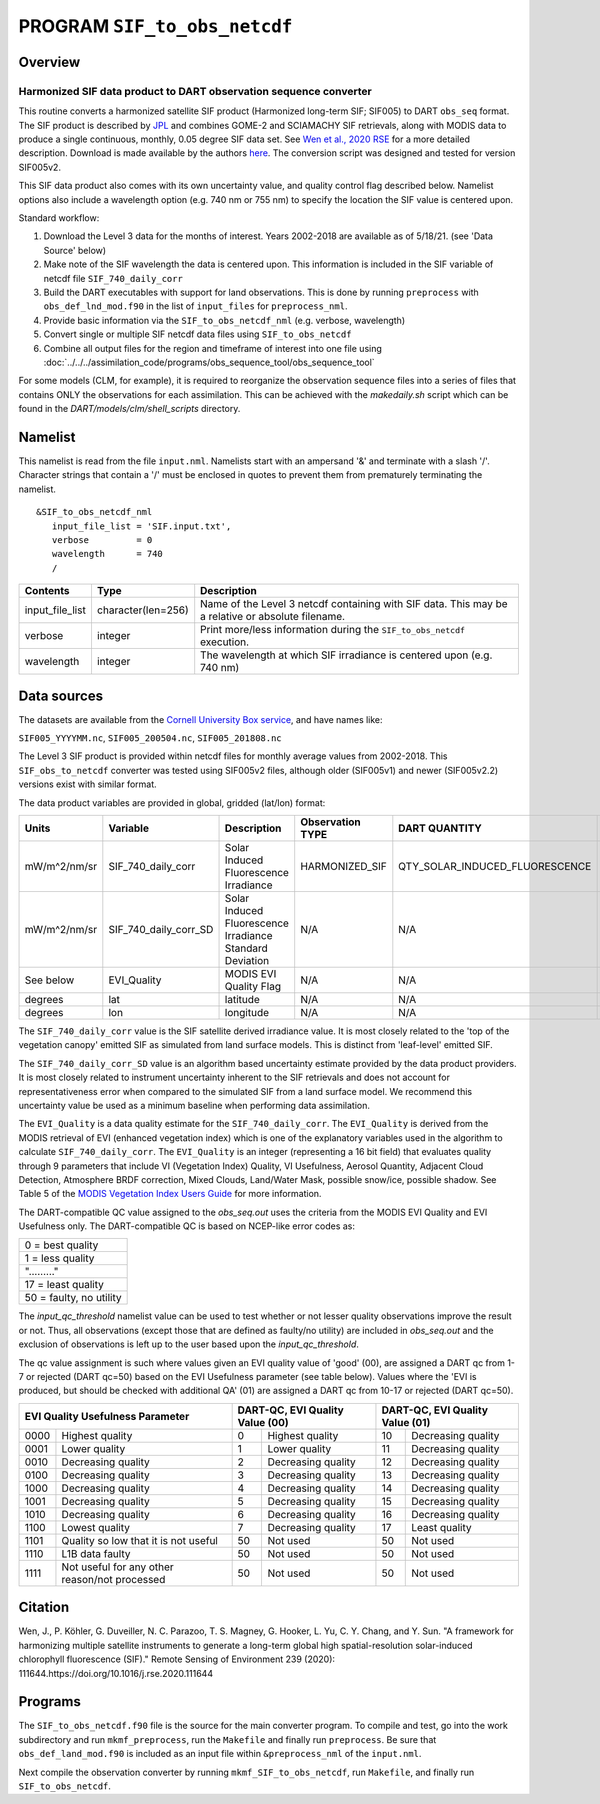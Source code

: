 PROGRAM ``SIF_to_obs_netcdf``
=============================

Overview
--------

Harmonized SIF data product to DART observation sequence converter
~~~~~~~~~~~~~~~~~~~~~~~~~~~~~~~~~~~~~~~~~~~~~~~~~~~~~~~~~~~~~~~~~~

This routine converts a harmonized satellite SIF product 
(Harmonized long-term SIF; SIF005) to DART ``obs_seq`` format.
The SIF product is described by
`JPL <https://climatesciences.jpl.nasa.gov/sif/download-data/level-3/>`__ 
and combines GOME-2 and SCIAMACHY SIF retrievals, along with MODIS data
to produce a single continuous, monthly, 0.05 degree SIF data set.  
See `Wen et al., 2020 RSE <https://doi.org/10.1016/j.rse.2020.111644>`__ 
for a more detailed description.  Download is made available by the authors
`here <https://cornell.app.box.com/s/gkp4moy4grvqsus1q5oz7u5lc30i7o41/folder/100438579357>`__.
The conversion script was designed and tested for version SIF005v2. 

This SIF data product also comes with its own uncertainty value, and quality 
control flag described below.  Namelist options also include a wavelength option
(e.g. 740 nm or 755 nm) to specify the location the SIF value is centered upon. 


Standard workflow:

#. Download the Level 3 data for the months of interest. Years 2002-2018 are available
   as of 5/18/21.  (see 'Data Source' below)
#. Make note of the SIF wavelength the data is centered upon. This information is 
   included in the SIF variable of netcdf file ``SIF_740_daily_corr``  
#. Build the DART executables with support for land observations. This is done by running 
   ``preprocess`` with ``obs_def_lnd_mod.f90`` in the list of ``input_files`` for 
   ``preprocess_nml``.
#. Provide basic information via the ``SIF_to_obs_netcdf_nml`` (e.g. verbose, wavelength)
#. Convert single or multiple SIF netcdf data files using ``SIF_to_obs_netcdf``
#. Combine all output files for the region and timeframe of interest into one file using
   :doc:`../../../assimilation_code/programs/obs_sequence_tool/obs_sequence_tool`

For some models (CLM, for example), it is required to reorganize the observation sequence 
files into a series of files that contains ONLY the observations for each assimilation. 
This can be achieved with the `makedaily.sh` script which can be found in the `DART/models/clm/shell_scripts` directory.

Namelist
--------

This namelist is read from the file ``input.nml``. Namelists start with an ampersand '&' 
and terminate with a slash '/'.  Character strings that contain a '/' must be enclosed in
quotes to prevent them from prematurely terminating the namelist.

::

   &SIF_to_obs_netcdf_nml
      input_file_list = 'SIF.input.txt',
      verbose         = 0
      wavelength      = 740
      /


.. container::

   +-----------------+--------------------+-----------------------------------------------------------------------------+
   | Contents        | Type               | Description                                                                 |
   +=================+====================+=============================================================================+
   | input_file_list | character(len=256) | Name of the Level 3 netcdf containing with SIF data. This may be a          |
   |                 |                    | relative or absolute filename.                                              |
   +-----------------+--------------------+-----------------------------------------------------------------------------+
   | verbose         | integer            | Print more/less information during the ``SIF_to_obs_netcdf`` execution.     |
   +-----------------+--------------------+-----------------------------------------------------------------------------+
   | wavelength      | integer            | The wavelength at which SIF irradiance is centered upon (e.g. 740 nm)       | 
   +-----------------+--------------------+-----------------------------------------------------------------------------+


Data sources
------------

The datasets are available from the
`Cornell University Box service <https://cornell.app.box.com/s/gkp4moy4grvqsus1q5oz7u5lc30i7o41/folder/100438579357>`__,
and have names like:

``SIF005_YYYYMM.nc``, ``SIF005_200504.nc``, ``SIF005_201808.nc`` 

The Level 3 SIF product is provided within netcdf files for monthly average values
from 2002-2018. This ``SIF_obs_to_netcdf`` converter was tested using SIF005v2 files,
although older (SIF005v1) and newer (SIF005v2.2) versions exist with similar format.

The data product variables are provided in global, gridded (lat/lon) format:

+---------------+----------------------+------------------------------+--------------------------+--------------------------------+-------------+
| Units         | Variable             | Description                  | Observation TYPE         | DART QUANTITY                  | DART units  |
+===============+======================+==============================+==========================+================================+=============+
| mW/m^2/nm/sr  | SIF_740_daily_corr   | Solar Induced                | HARMONIZED_SIF           | QTY_SOLAR_INDUCED_FLUORESCENCE | mW/m^2/nm/sr|
|               |                      | Fluorescence Irradiance      |                          |                                |             |
+---------------+----------------------+------------------------------+--------------------------+--------------------------------+-------------+
| mW/m^2/nm/sr  | SIF_740_daily_corr_SD| Solar Induced Fluorescence   |   N/A                    |    N/A                         | mW/m^2/nm/sr|
|               |                      | Irradiance Standard Deviation|                          |                                |             |
+---------------+----------------------+------------------------------+--------------------------+--------------------------------+-------------+
| See below     | EVI_Quality          | MODIS EVI Quality Flag       |   N/A                    |    N/A                         | See below   |
+---------------+----------------------+------------------------------+--------------------------+--------------------------------+-------------+
| degrees       | lat                  | latitude                     |   N/A                    |    N/A                         | radians     |
+---------------+----------------------+------------------------------+--------------------------+--------------------------------+-------------+
| degrees       | lon                  | longitude                    |   N/A                    |    N/A                         | radians     |
+---------------+----------------------+------------------------------+--------------------------+--------------------------------+-------------+



The ``SIF_740_daily_corr`` value is the SIF satellite derived irradiance value. 
It is most closely related to the 'top of the vegetation canopy' emitted SIF as simulated
from land surface models.  This is distinct from 'leaf-level' emitted SIF.

The ``SIF_740_daily_corr_SD`` value is an algorithm based uncertainty estimate 
provided by the data product providers.  It is most closely related to instrument 
uncertainty inherent to the SIF retrievals and does not account for
representativeness error when compared to the simulated SIF from a land surface model.
We recommend this uncertainty value be used as a minimum baseline when performing
data assimilation.

The ``EVI_Quality`` is a data quality estimate for the ``SIF_740_daily_corr``.
The ``EVI_Quality`` is derived from the MODIS retrieval of EVI (enhanced vegetation index)
which is one of the explanatory variables used in the algorithm to calculate 
``SIF_740_daily_corr``.  The ``EVI_Quality`` is an integer (representing a 16 bit field)
that evaluates quality through 9 parameters that include VI (Vegetation Index) Quality, 
VI Usefulness, Aerosol Quantity, Adjacent Cloud Detection, Atmosphere BRDF correction, 
Mixed Clouds, Land/Water Mask, possible snow/ice, possible shadow.  See Table 5 of the
`MODIS Vegetation Index Users Guide <https://lpdaac.usgs.gov/documents/103/MOD13_User_Guide_V6.pdf>`__ 
for more information.  

The DART-compatible QC value assigned to the `obs_seq.out` uses the criteria from 
the MODIS EVI Quality and EVI Usefulness only.  The DART-compatible QC is based on
NCEP-like error codes as:

+--------------------------+
| 0  = best quality        |
+--------------------------+
| 1  = less quality        |
+--------------------------+
| "........."              |
+--------------------------+
| 17 = least quality       |
+--------------------------+     
| 50  = faulty, no utility |
+--------------------------+

The `input_qc_threshold` namelist value can be used to test whether or not lesser 
quality observations improve the result or not.  Thus, all observations (except those
that are defined as faulty/no utility) are included in `obs_seq.out` and the exclusion
of observations is left up to the user based upon the `input_qc_threshold`.

The qc value assignment is such where values given an EVI quality value of 
'good' (00), are assigned a DART qc from 1-7 or rejected (DART qc=50) based on the EVI Usefulness
parameter (see table below).  Values where the 'EVI is produced, but should be checked
with additional QA' (01) are assigned a DART qc from 10-17 or rejected (DART qc=50). 

+------------------------------------------------------+----------------------------------+--------------------------------+
| EVI Quality Usefulness Parameter                     | DART-QC, EVI Quality Value (00)  | DART-QC, EVI Quality Value (01)|
+======+===============================================+====+=============================+====+===========================+
| 0000 |  Highest quality                              | 0  | Highest quality             | 10 | Decreasing quality        |
+------+-----------------------------------------------+----+-----------------------------+----+---------------------------+
| 0001 | Lower quality                                 | 1  | Lower quality               | 11 | Decreasing quality        |
+------+-----------------------------------------------+----+-----------------------------+----+---------------------------+
| 0010 | Decreasing quality                            | 2  | Decreasing quality          | 12 | Decreasing quality        |
+------+-----------------------------------------------+----+-----------------------------+----+---------------------------+
| 0100 | Decreasing quality                            | 3  | Decreasing quality          | 13 | Decreasing quality        |
+------+-----------------------------------------------+----+-----------------------------+----+---------------------------+
| 1000 | Decreasing quality                            | 4  | Decreasing quality          | 14 | Decreasing quality        |
+------+-----------------------------------------------+----+-----------------------------+----+---------------------------+
| 1001 | Decreasing quality                            | 5  | Decreasing quality          | 15 | Decreasing quality        |
+------+-----------------------------------------------+----+-----------------------------+----+---------------------------+
| 1010 | Decreasing quality                            | 6  | Decreasing quality          | 16 | Decreasing quality        |
+------+-----------------------------------------------+----+-----------------------------+----+---------------------------+
| 1100 | Lowest     quality                            | 7  | Decreasing quality          | 17 | Least quality             |
+------+-----------------------------------------------+----+-----------------------------+----+---------------------------+
| 1101 | Quality so low that it is not useful          | 50 | Not used                    | 50 | Not used                  |
+------+-----------------------------------------------+----+-----------------------------+----+---------------------------+
| 1110 | L1B data faulty                               | 50 | Not used                    | 50 | Not used                  |
+------+-----------------------------------------------+----+-----------------------------+----+---------------------------+
| 1111 | Not useful for any other reason/not processed | 50 | Not used                    | 50 | Not used                  |
+------+-----------------------------------------------+----+-----------------------------+----+---------------------------+



Citation
--------

Wen, J., P. Köhler, G. Duveiller, N. C. Parazoo, T. S. Magney, G. Hooker, L. Yu, 
C. Y. Chang, and Y. Sun. "A framework for harmonizing multiple satellite instruments 
to generate a long-term global high spatial-resolution solar-induced chlorophyll 
fluorescence (SIF)." Remote Sensing of Environment 239 (2020): 
111644.https://doi.org/10.1016/j.rse.2020.111644




Programs
--------

The ``SIF_to_obs_netcdf.f90`` file is the source for the main converter program.
To compile and test, go into the work subdirectory and run ``mkmf_preprocess``, run
the ``Makefile`` and finally run ``preprocess``.  Be sure that ``obs_def_land_mod.f90``
is included as an input file within ``&preprocess_nml`` of the ``input.nml``.

Next compile the observation converter by running ``mkmf_SIF_to_obs_netcdf``, run
``Makefile``, and finally run ``SIF_to_obs_netcdf``. 
